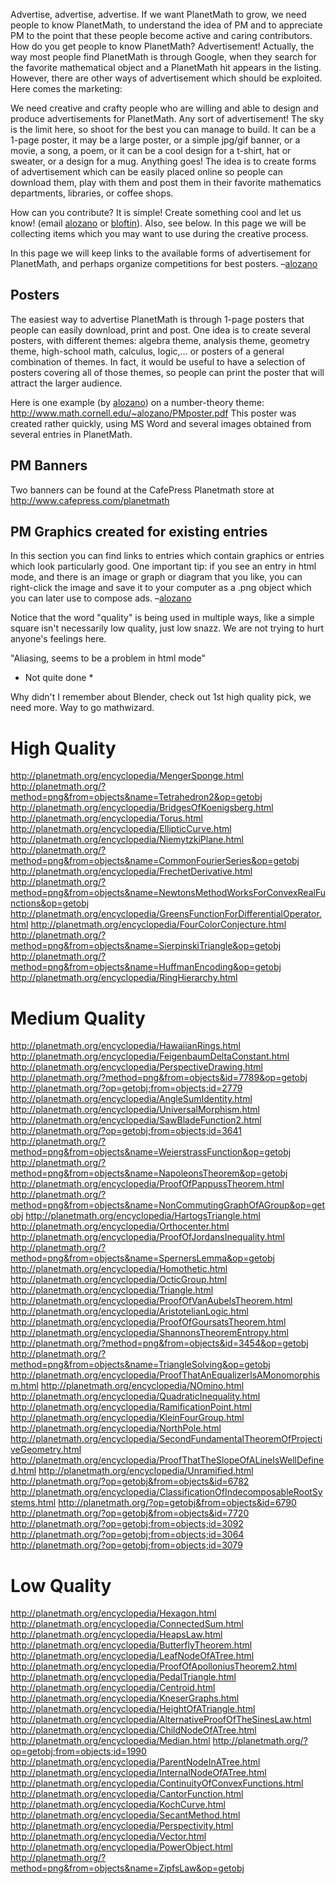 #+STARTUP: showeverything logdone
#+options: num:nil

Advertise, advertise, advertise. If we want PlanetMath to grow, we need people to know PlanetMath, to understand the idea of PM and to appreciate PM to the point that these people become active and caring contributors. How do you get people to know PlanetMath? Advertisement! Actually, the way most people find PlanetMath is through Google, when they search for the favorite mathematical object and a PlanetMath hit appears in the listing. However, there are other ways of advertisement which should be exploited. Here comes the marketing:

We need creative and crafty people who are willing and able to design and produce advertisements for PlanetMath. Any sort of advertisement! The sky is the limit here, so shoot for the best you can manage to build. It can be a 1-page poster, it may be a large poster, or a simple jpg/gif banner, or a movie, a song, a poem, or it can be a cool design for a t-shirt, hat or sweater, or a design for a mug. Anything goes! The idea is to create forms of advertisement which can be easily placed online so people can download them, play with them and post them in their favorite mathematics departments, libraries, or coffee shops.

How can you contribute? It is simple! Create something cool and let us know! (email [[file:alozano.org][alozano]] or [[file:bloftin.org][bloftin]]). Also, see below. In this page we will be collecting items which you may want to use during the creative process.

In this page we will keep links to the available forms of advertisement for PlanetMath, and perhaps organize competitions for best posters. --[[file:alozano.org][alozano]]

** Posters

The easiest way to advertise PlanetMath is through 1-page posters that people can easily download, print and post. One idea is to create several posters, with different themes: algebra theme, analysis theme, geometry theme, high-school math, calculus, logic,... or posters of a general combination of themes. In fact, it would be useful to have a selection of posters covering all of those themes, so people can print the poster that will attract the larger audience.

Here is one example (by [[file:alozano.org][alozano]]) on a number-theory theme: http://www.math.cornell.edu/~alozano/PMposter.pdf This poster was created rather quickly, using MS Word and several images obtained from several entries in PlanetMath.

** PM Banners

Two banners can be found at the CafePress Planetmath store at http://www.cafepress.com/planetmath

** PM Graphics created for existing entries

In this section you can find links to entries which contain graphics or entries which look particularly good. One important tip: if you see an entry in html mode, and there is an image or graph or diagram that you like, you can right-click the image and save it to your computer as a .png object which you can later use to compose ads. --[[file:alozano.org][alozano]]

Notice that the word "quality" is being used in multiple ways, like a simple square isn't necessarily low quality, just low snazz. We are not trying to hurt anyone's feelings here.

"Aliasing, seems to be a problem in html mode"

 * Not quite done *

Why didn't I remember about Blender, check out 1st high quality pick, we need more. Way to go mathwizard.

* High Quality
http://planetmath.org/encyclopedia/MengerSponge.html
http://planetmath.org/?method=png&from=objects&name=Tetrahedron2&op=getobj
http://planetmath.org/encyclopedia/BridgesOfKoenigsberg.html
http://planetmath.org/encyclopedia/Torus.html
http://planetmath.org/encyclopedia/EllipticCurve.html
http://planetmath.org/encyclopedia/NiemytzkiPlane.html
http://planetmath.org/?method=png&from=objects&name=CommonFourierSeries&op=getobj
http://planetmath.org/encyclopedia/FrechetDerivative.html
http://planetmath.org/?method=png&from=objects&name=NewtonsMethodWorksForConvexRealFunctions&op=getobj
http://planetmath.org/encyclopedia/GreensFunctionForDifferentialOperator.html
http://planetmath.org/encyclopedia/FourColorConjecture.html
http://planetmath.org/?method=png&from=objects&name=SierpinskiTriangle&op=getobj
http://planetmath.org/?method=png&from=objects&name=HuffmanEncoding&op=getobj
http://planetmath.org/encyclopedia/RingHierarchy.html

* Medium Quality
http://planetmath.org/encyclopedia/HawaiianRings.html
http://planetmath.org/encyclopedia/FeigenbaumDeltaConstant.html
http://planetmath.org/encyclopedia/PerspectiveDrawing.html
http://planetmath.org/?method=png&from=objects&id=7789&op=getobj
http://planetmath.org/?op=getobj;from=objects;id=2779
http://planetmath.org/encyclopedia/AngleSumIdentity.html
http://planetmath.org/encyclopedia/UniversalMorphism.html
http://planetmath.org/encyclopedia/SawBladeFunction2.html
http://planetmath.org/?op=getobj;from=objects;id=3641
http://planetmath.org/?method=png&from=objects&name=WeierstrassFunction&op=getobj
http://planetmath.org/?method=png&from=objects&name=NapoleonsTheorem&op=getobj
http://planetmath.org/encyclopedia/ProofOfPappussTheorem.html
http://planetmath.org/?method=png&from=objects&name=NonCommutingGraphOfAGroup&op=getobj
http://planetmath.org/encyclopedia/HartogsTriangle.html
http://planetmath.org/encyclopedia/Orthocenter.html
http://planetmath.org/encyclopedia/ProofOfJordansInequality.html
http://planetmath.org/?method=png&from=objects&name=SpernersLemma&op=getobj
http://planetmath.org/encyclopedia/Homothetic.html
http://planetmath.org/encyclopedia/OcticGroup.html
http://planetmath.org/encyclopedia/Triangle.html
http://planetmath.org/encyclopedia/ProofOfVanAubelsTheorem.html
http://planetmath.org/encyclopedia/AristotelianLogic.html
http://planetmath.org/encyclopedia/ProofOfGoursatsTheorem.html
http://planetmath.org/encyclopedia/ShannonsTheoremEntropy.html
http://planetmath.org/?method=png&from=objects&id=3454&op=getobj
http://planetmath.org/?method=png&from=objects&name=TriangleSolving&op=getobj
http://planetmath.org/encyclopedia/ProofThatAnEqualizerIsAMonomorphism.html
http://planetmath.org/encyclopedia/NOmino.html
http://planetmath.org/encyclopedia/QuadraticInequality.html
http://planetmath.org/encyclopedia/RamificationPoint.html
http://planetmath.org/encyclopedia/KleinFourGroup.html
http://planetmath.org/encyclopedia/NorthPole.html
http://planetmath.org/encyclopedia/SecondFundamentalTheoremOfProjectiveGeometry.html
http://planetmath.org/encyclopedia/ProofThatTheSlopeOfALineIsWellDefined.html
http://planetmath.org/encyclopedia/Unramified.html
http://planetmath.org/?op=getobj&from=objects&id=6782
http://planetmath.org/encyclopedia/ClassificationOfIndecomposableRootSystems.html
http://planetmath.org/?op=getobj&from=objects&id=6790
http://planetmath.org/?op=getobj&from=objects&id=7720
http://planetmath.org/?op=getobj;from=objects;id=3092
http://planetmath.org/?op=getobj;from=objects;id=3064
http://planetmath.org/?op=getobj;from=objects;id=3079

* Low Quality

http://planetmath.org/encyclopedia/Hexagon.html
http://planetmath.org/encyclopedia/ConnectedSum.html
http://planetmath.org/encyclopedia/HeapsLaw.html
http://planetmath.org/encyclopedia/ButterflyTheorem.html
http://planetmath.org/encyclopedia/LeafNodeOfATree.html
http://planetmath.org/encyclopedia/ProofOfApolloniusTheorem2.html
http://planetmath.org/encyclopedia/PedalTriangle.html
http://planetmath.org/encyclopedia/Centroid.html
http://planetmath.org/encyclopedia/KneserGraphs.html
http://planetmath.org/encyclopedia/HeightOfATriangle.html
http://planetmath.org/encyclopedia/AlternativeProofOfTheSinesLaw.html
http://planetmath.org/encyclopedia/ChildNodeOfATree.html
http://planetmath.org/encyclopedia/Median.html
http://planetmath.org/?op=getobj;from=objects;id=1990
http://planetmath.org/encyclopedia/ParentNodeInATree.html
http://planetmath.org/encyclopedia/InternalNodeOfATree.html
http://planetmath.org/encyclopedia/ContinuityOfConvexFunctions.html
http://planetmath.org/encyclopedia/CantorFunction.html
http://planetmath.org/encyclopedia/KochCurve.html
http://planetmath.org/encyclopedia/SecantMethod.html
http://planetmath.org/encyclopedia/Perspectivity.html
http://planetmath.org/encyclopedia/Vector.html
http://planetmath.org/encyclopedia/PowerObject.html
http://planetmath.org/?method=png&from=objects&name=ZipfsLaw&op=getobj
